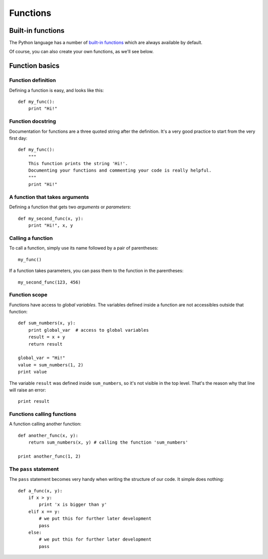 =========
Functions
=========

Built-in functions
------------------

The Python language has a number of `built-in functions`_ which are always available by default. 

.. _built-in functions: https://docs.python.org/2/library/functions.html

Of course, you can also create your own functions, as we'll see below.

Function basics
---------------

Function definition
^^^^^^^^^^^^^^^^^^^

Defining a function is easy, and looks like this::

    def my_func():
        print "Hi!"

Function docstring
^^^^^^^^^^^^^^^^^^

Documentation for functions are a three quoted string after the definition. It's a very good practice to start from the very first day::

    def my_func():
        """
        This function prints the string 'Hi!'.
        Documenting your functions and commenting your code is really helpful.
        """
        print "Hi!"    

A function that takes arguments
^^^^^^^^^^^^^^^^^^^^^^^^^^^^^^^

Defining a function that gets two *arguments* or *parameters*::

    def my_second_func(x, y):
        print "Hi!", x, y

Calling a function
^^^^^^^^^^^^^^^^^^

To call a function, simply use its name followed by a pair of parentheses::

    my_func()

If a function takes parameters, you can pass them to the function in the parentheses::

    my_second_func(123, 456)

Function scope
^^^^^^^^^^^^^^

Functions have access to *global variables*. The variables defined inside a function are not accessibles outside that function::

    def sum_numbers(x, y):
        print global_var  # access to global variables
        result = x + y
        return result

    global_var = "Hi!"
    value = sum_numbers(1, 2)
    print value

The variable ``result`` was defined inside ``sum_numbers``, so it's not visible in the top level. That's the reason why that line will raise an error::

    print result

Functions calling functions
^^^^^^^^^^^^^^^^^^^^^^^^^^^

A function calling another function::

    def another_func(x, y):
        return sum_numbers(x, y) # calling the function 'sum_numbers'

    print another_func(1, 2)

The ``pass`` statement
^^^^^^^^^^^^^^^^^^^^^^

The ``pass`` statement becomes very handy when writing the structure of our code. It simple does nothing::

    def a_func(x, y):
        if x > y:
            print 'x is bigger than y'
        elif x == y:
            # we put this for further later development
            pass
        else:
            # we put this for further later development
            pass
